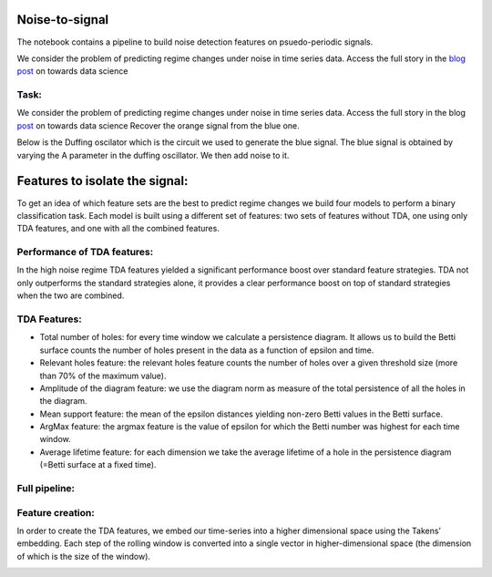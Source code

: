.. image:: https://raw.githubusercontent.com/giotto-ai/giotto-tda/master/doc/images/tda_logo.svg
   :width: 850

Noise-to-signal
===============
The notebook contains a pipeline to build noise detection features on psuedo-periodic signals. 

We consider the problem of predicting regime changes under noise in time series data. 
Access the full story in the `blog post
<https://towardsdatascience.com/the-shape-that-survives-the-noise-f0a2a89018c6>`_ on towards data science

Task:
-----
We consider the problem of predicting regime changes under noise in time series data. 
Access the full story in the blog `post
<https://towardsdatascience.com/the-shape-that-survives-the-noise-f0a2a89018c6>`_ on towards data science
Recover the orange signal from the blue one.

.. image:: https://miro.medium.com/max/1878/1*RtxU-EpeU_7OULHN6u9MHQ.png
   :width: 500
   
Below is the Duffing oscilator which is the circuit we used to generate the blue signal. The blue signal is obtained by varying the A parameter in the duffing oscillator. We then add noise to it. 

.. image:: https://miro.medium.com/max/581/1*S2M-M-Yov523gC9qTUR_mQ.png
   :width: 500

Features to isolate the signal:
===============================
To get an idea of which feature sets are the best to predict regime changes we build four models to perform a binary classification task. Each model is built using a different set of features: two sets of features without TDA, one using only TDA features, and one with all the combined features.

Performance of TDA features:
----------------------------
In the high noise regime TDA features yielded a significant performance boost over standard feature strategies. TDA not only outperforms the standard strategies alone, it provides a clear performance boost on top of standard strategies when the two are combined.

.. image:: https://miro.medium.com/max/1132/1*_z6KNahraO6nhzBtK2If4g.png
   :width: 500

TDA Features:
-------------
- Total number of holes: for every time window we calculate a persistence diagram. It allows us to build the Betti surface counts the number of holes present in the data as a function of epsilon and time. 
- Relevant holes feature: the relevant holes feature counts the number of holes over a given threshold size (more than 70% of the maximum value).
- Amplitude of the diagram feature: we use the diagram norm as measure of the total persistence of all the holes in the diagram.
- Mean support feature: the mean of the epsilon distances yielding non-zero Betti values in the Betti surface.
- ArgMax feature: the argmax feature is the value of epsilon for which the Betti number was highest for each time window.
- Average lifetime feature: for each dimension we take the average lifetime of a hole in the persistence diagram (=Betti surface at a fixed time).

.. image:: https://miro.medium.com/max/939/1*yfrKsJqxLKqG-qsJcMTipw.png
   :width: 500

Full pipeline:
--------------

.. image:: https://miro.medium.com/max/720/1*ikqaEipVCg3X7os2FsKl6Q.png


Feature creation:
-----------------
In order to create the TDA features, we embed our time-series into a higher dimensional space using the Takens’ embedding. Each step of the rolling window is converted into a single vector in higher-dimensional space (the dimension of which is the size of the window).

.. image:: https://miro.medium.com/max/4000/1*8JoVsvYk8w5CJRfTUCbA5Q.gif
   :width: 500





